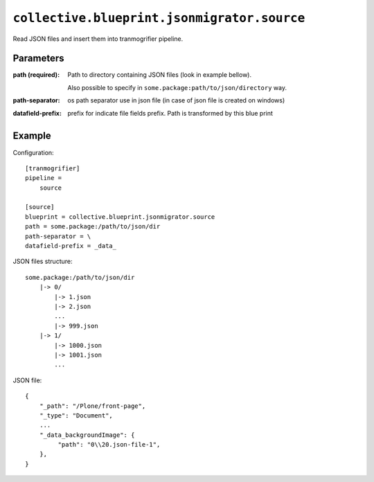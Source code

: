 ``collective.blueprint.jsonmigrator.source``
============================================

Read JSON files and insert them into tranmogrifier pipeline.

Parameters
----------

:path (required):
    Path to directory containing JSON files (look in example bellow).

    Also possible to specify in ``some.package:path/to/json/directory`` way.

:path-separator:
    os path separator use in json file (in case of json file is created on windows) 

:datafield-prefix:
    prefix for indicate  file fields prefix. Path is transformed by this blue print 

Example
-------

Configuration::

    [tranmogrifier]
    pipeline =
        source

    [source]
    blueprint = collective.blueprint.jsonmigrator.source
    path = some.package:/path/to/json/dir
    path-separator = \
    datafield-prefix = _data_    

JSON files structure::

    some.package:/path/to/json/dir
        |-> 0/
            |-> 1.json
            |-> 2.json
            ...
            |-> 999.json
        |-> 1/
            |-> 1000.json
            |-> 1001.json
            ...

JSON file::

    {
        "_path": "/Plone/front-page",
        "_type": "Document",
        ...
        "_data_backgroundImage": {
             "path": "0\\20.json-file-1", 
        },
    }
